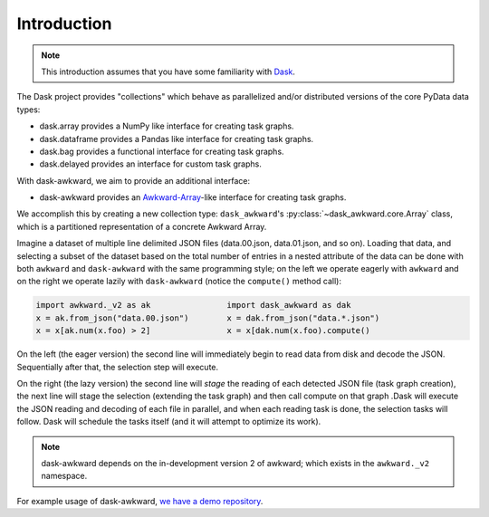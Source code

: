 Introduction
------------

.. note::

   This introduction assumes that you have some familiarity with
   `Dask`_.

The Dask project provides "collections" which behave as parallelized
and/or distributed versions of the core PyData data types:

- dask.array provides a NumPy like interface for creating task graphs.
- dask.dataframe provides a Pandas like interface for creating task
  graphs.
- dask.bag provides a functional interface for creating task graphs.
- dask.delayed provides an interface for custom task graphs.

With dask-awkward, we aim to provide an additional interface:

- dask-awkward provides an Awkward-Array_\-like interface for creating
  task graphs.

We accomplish this by creating a new collection type:
``dask_awkward``'s :py:class:`~dask_awkward.core.Array` class, which
is a partitioned representation of a concrete Awkward Array.

Imagine a dataset of multiple line delimited JSON files (data.00.json,
data.01.json, and so on). Loading that data, and selecting a subset of
the dataset based on the total number of entries in a nested attribute
of the data can be done with both ``awkward`` and ``dask-awkward``
with the same programming style; on the left we operate eagerly with
``awkward`` and on the right we operate lazily with ``dask-awkward``
(notice the ``compute()`` method call):

.. code-block:: python

   import awkward._v2 as ak                import dask_awkward as dak
   x = ak.from_json("data.00.json")        x = dak.from_json("data.*.json")
   x = x[ak.num(x.foo) > 2]                x = x[dak.num(x.foo).compute()

On the left (the eager version) the second line will immediately begin
to read data from disk and decode the JSON. Sequentially after that,
the selection step will execute.

On the right (the lazy version) the second line will *stage* the
reading of each detected JSON file (task graph creation), the next
line will stage the selection (extending the task graph) and then call
compute on that graph .Dask will execute the JSON reading and decoding
of each file in parallel, and when each reading task is done, the
selection tasks will follow. Dask will schedule the tasks itself (and
it will attempt to optimize its work).

.. note::

   dask-awkward depends on the in-development version 2 of awkward;
   which exists in the ``awkward._v2`` namespace.

For example usage of dask-awkward, `we have a demo repository
<https://github.com/douglasdavis/dask-awkward-demo>`__.

.. _Awkward-Array: https://awkward-array.org/
.. _Dask: https://dask.org/
